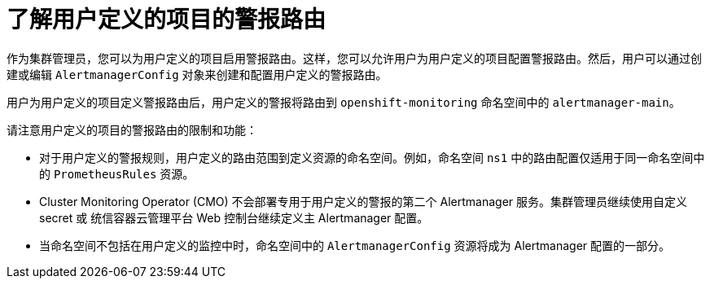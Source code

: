 // Module included in the following assemblies:
//
// * monitoring/enabling-alert-routing-for-user-defined-projects.adoc

:_content-type: CONCEPT
[id="understanding-alert-routing-for-user-defined-projects_{context}"]
= 了解用户定义的项目的警报路由

[role="_abstract"]
作为集群管理员，您可以为用户定义的项目启用警报路由。这样，您可以允许用户为用户定义的项目配置警报路由。然后，用户可以通过创建或编辑  `AlertmanagerConfig` 对象来创建和配置用户定义的警报路由。

用户为用户定义的项目定义警报路由后，用户定义的警报将路由到 `openshift-monitoring` 命名空间中的 `alertmanager-main`。

请注意用户定义的项目的警报路由的限制和功能：

* 对于用户定义的警报规则，用户定义的路由范围到定义资源的命名空间。例如，命名空间 `ns1` 中的路由配置仅适用于同一命名空间中的 `PrometheusRules` 资源。

* Cluster Monitoring Operator (CMO) 不会部署专用于用户定义的警报的第二个 Alertmanager 服务。集群管理员继续使用自定义 secret 或 统信容器云管理平台 Web 控制台继续定义主 Alertmanager 配置。

* 当命名空间不包括在用户定义的监控中时，命名空间中的 `AlertmanagerConfig` 资源将成为 Alertmanager 配置的一部分。
